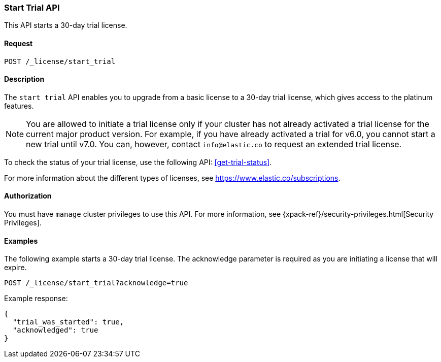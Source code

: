 [role="xpack"]
[testenv="basic"]
[[start-trial]]
=== Start Trial API

This API starts a 30-day trial license.

[float]
==== Request

`POST /_license/start_trial`

[float]
==== Description

The `start trial` API enables you to upgrade from a basic license to a 30-day
trial license, which gives access to the platinum features.

NOTE: You are allowed to initiate a trial license only if your cluster has not
already activated a trial license for the current major product version. For
example, if you have already activated a trial for v6.0, you cannot start a new
trial until v7.0. You can, however, contact `info@elastic.co` to request an
extended trial license.

To check the status of your trial license, use the following API:
<<get-trial-status>>. 

For more information about the different types of licenses, see
https://www.elastic.co/subscriptions.

==== Authorization

You must have `manage` cluster privileges to use this API.
For more information, see
{xpack-ref}/security-privileges.html[Security Privileges].

[float]
==== Examples

The following example starts a 30-day trial license. The acknowledge
parameter is required as you are initiating a license that will expire.

[source,js]
------------------------------------------------------------
POST /_license/start_trial?acknowledge=true
------------------------------------------------------------
// CONSOLE
// TEST[skip:license testing issues]

Example response:
[source,js]
------------------------------------------------------------
{
  "trial_was_started": true,
  "acknowledged": true
}
------------------------------------------------------------
// NOTCONSOLE